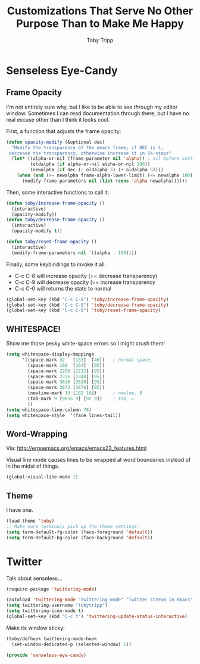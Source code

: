 #+TITLE:  Customizations That Serve No Other Purpose Than to Make Me Happy
#+AUTHOR: Toby Tripp

* Senseless Eye-Candy

** Frame Opacity
   I'm not entirely sure why, but I like to be able to see /through/
   my editor window.  Sometimes I can read documentation through
   there, but I have no real excuse other than I think it looks cool.

   First, a function that adjusts the frame opacity:
   #+BEGIN_SRC emacs-lisp
      (defun opacity-modify (&optional dec)
        "Modify the transparency of the emacs frame; if DEC is t,
       decrease the transparency, otherwise increase it in 5%-steps"
        (let* ((alpha-or-nil (frame-parameter nil 'alpha)) ; nil before setting
               (oldalpha (if alpha-or-nil alpha-or-nil 100))
               (newalpha (if dec (- oldalpha 5) (+ oldalpha 5))))
          (when (and (>= newalpha frame-alpha-lower-limit) (<= newalpha 100))
            (modify-frame-parameters nil (list (cons 'alpha newalpha))))))
   #+END_SRC

   Then, some interactive functions to call it:
   #+BEGIN_SRC emacs-lisp
     (defun toby/increase-frame-opacity ()
       (interactive)
       (opacity-modify))
     (defun toby/decrease-frame-opacity ()
       (interactive)
       (opacity-modify t))

     (defun toby/reset-frame-opacity ()
       (interactive)
       (modify-frame-parameters nil `((alpha . 100))))
   #+END_SRC

   Finally, some keybindings to invoke it all:
     - C-c C-8 will increase opacity (== decrease transparency)
     - C-c C-9 will decrease opacity (== increase transparency
     - C-c C-0 will returns the state to normal
   #+BEGIN_SRC emacs-lisp
     (global-set-key (kbd "C-c C-8") 'toby/increase-frame-opacity)
     (global-set-key (kbd "C-c C-9") 'toby/decrease-frame-opacity)
     (global-set-key (kbd "C-c C-0") 'toby/reset-frame-opacity)
   #+END_SRC

** WHITESPACE!
   Show me those pesky white-space errors so I might crush them!
   #+BEGIN_SRC emacs-lisp
     (setq whitespace-display-mappings
           '((space-mark 32   [183]  [46])   ; normal space, ·
             (space-mark 160  [164]  [95])
             (space-mark 2208 [2212] [95])
             (space-mark 2336 [2340] [95])
             (space-mark 3616 [3620] [95])
             (space-mark 3872 [3876] [95])
             (newline-mark 10 [182 10])      ; newlne, ¶
             (tab-mark 9 [9655 9] [92 9])    ; tab, ▷
             ))
     (setq whitespace-line-column 78)
     (setq whitespace-style  '(face lines-tail))
   #+END_SRC

** Word-Wrapping

   Via: http://ergoemacs.org/emacs/emacs23_features.html

   Visual line mode causes lines to be wrapped at word boundaries
   instead of in the midst of things.
   #+BEGIN_SRC emacs-lisp
     (global-visual-line-mode 1)
   #+END_SRC


** Theme
   I have one.
   #+BEGIN_SRC emacs-lisp
     (load-theme 'toby)
     ;; Make sure terminals pick up the theme settings:
     (setq term-default-fg-color (face-foreground 'default))
     (setq term-default-bg-color (face-background 'default))
   #+END_SRC

* Twitter
  Talk about senseless…

  #+BEGIN_SRC emacs-lisp
    (require-package 'twittering-mode)

    (autoload 'twittering-mode "twittering-mode" "Twitter stream in Emacs")
    (setq twittering-username "tobytripp")
    (setq twittering-icon-mode t)
    (global-set-key (kbd "C-c t") 'twittering-update-status-interactive)
  #+END_SRC

  Make its window sticky:
  #+BEGIN_SRC emacs-lisp
  (toby/defhook twittering-mode-hook
    (set-window-dedicated-p (selected-window) 1))
  #+END_SRC

#+BEGIN_SRC emacs-lisp
(provide 'senseless-eye-candy)
#+END_SRC
